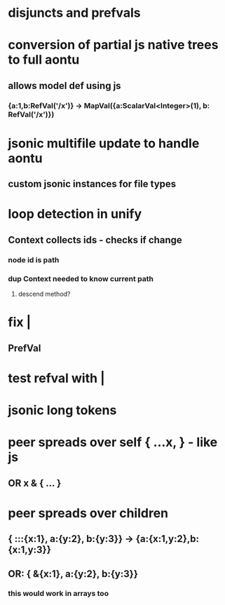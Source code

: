* disjuncts and prefvals
* conversion of partial js native trees to full aontu
** allows model def using js
*** {a:1,b:RefVal('/x')} -> MapVal({a:ScalarVal<Integer>(1), b: RefVal('/x')})
* jsonic multifile update to handle aontu
** custom jsonic instances for file types
* loop detection in unify
** Context collects ids - checks if change
*** node id is path
*** dup Context needed to know current path
**** descend method? 
* fix |
** PrefVal
* test refval with |
* jsonic long tokens
* peer spreads over self { ...x, } - like js
** OR x & { ... }
* peer spreads over children
** { :::{x:1}, a:{y:2}, b:{y:3}} -> {a:{x:1,y:2},b:{x:1,y:3}}
** OR: { &{x:1}, a:{y:2}, b:{y:3}}
*** this would work in arrays too
